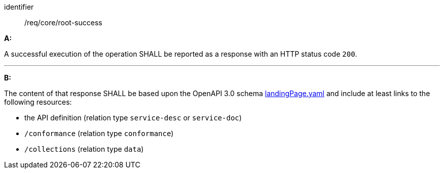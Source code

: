 [[req_core_root-success]]

[requirement]
====
[%metadata]
identifier:: /req/core/root-success

*A:*

A successful execution of the operation SHALL be reported as a response with an HTTP status code `200`.

---
*B:*

The content of that response SHALL be based upon the OpenAPI 3.0 schema link:https://schemas.opengis.net/ogcapi/edr/1.1/openapi/schemas/core/landingPage.yaml[landingPage.yaml] and include at least links to the following resources:


* the API definition (relation type `service-desc` or `service-doc`)
* `/conformance` (relation type `conformance`)
* `/collections` (relation type `data`)
====
